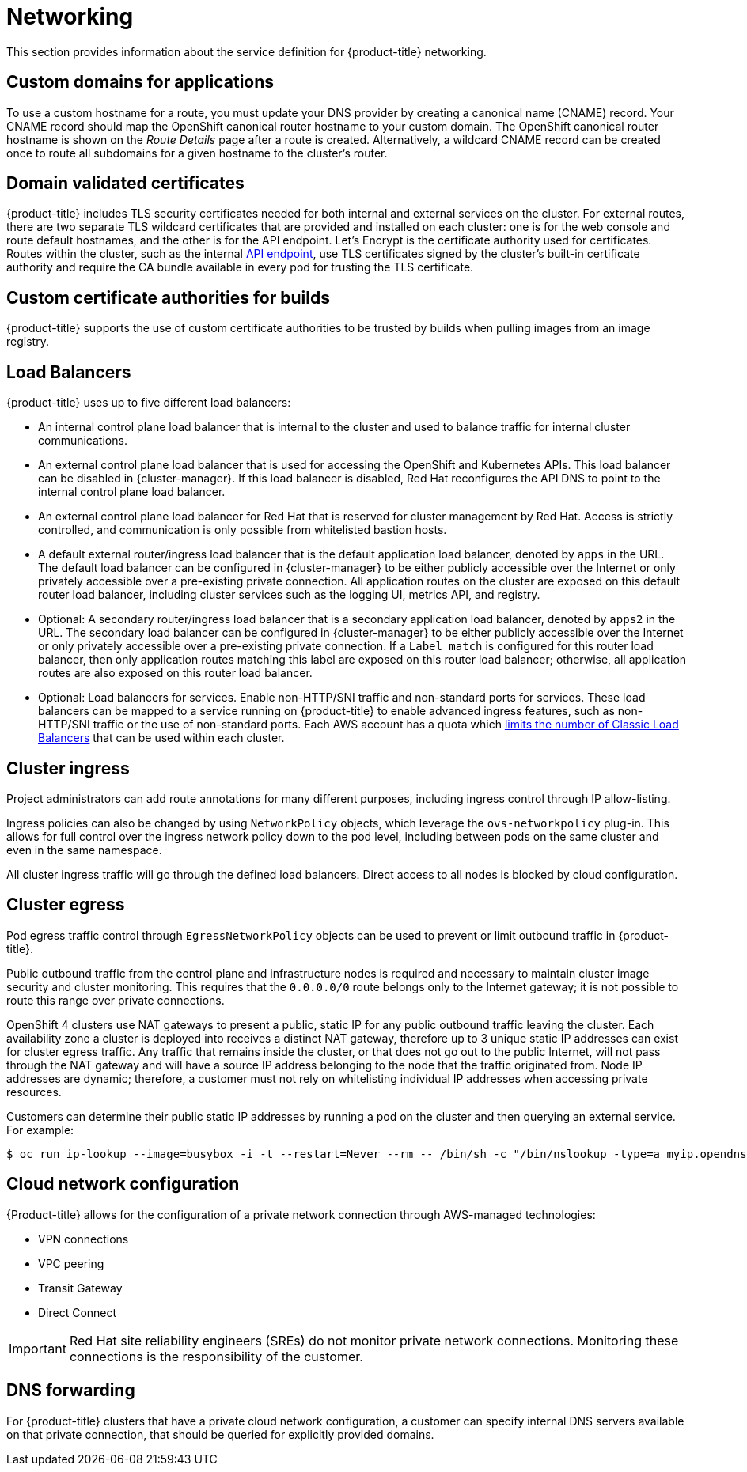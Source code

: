 
// Module included in the following assemblies:
//
// * assemblies/rosa-service-definition.adoc

[id="rosa-sdpolicy-networking_{context}"]
= Networking


This section provides information about the service definition for {product-title} networking.

[id="rosa-sdpolicy-custom-domains_{context}"]
== Custom domains for applications
To use a custom hostname for a route, you must update your DNS provider by creating a canonical name (CNAME) record. Your CNAME record should map the OpenShift canonical router hostname to your custom domain. The OpenShift canonical router hostname is shown on the _Route Details_ page after a route is created. Alternatively, a wildcard CNAME record can be created once to route all subdomains for a given hostname to the cluster's router.

[id="rosa-sdpolicy-validated-certificates_{context}"]
== Domain validated certificates
{product-title} includes TLS security certificates needed for both internal and external services on the cluster. For external routes, there are two separate TLS wildcard certificates that are provided and installed on each cluster: one is for the web console and route default hostnames, and the other is for the API endpoint. Let’s Encrypt is the certificate authority used for certificates. Routes within the cluster, such as the internal link:https://kubernetes.io/docs/tasks/access-application-cluster/access-cluster/#accessing-the-api-from-a-pod[API endpoint], use TLS certificates signed by the cluster's built-in certificate authority and require the CA bundle available in every pod for trusting the TLS certificate.

[id="rosa-sdpolicy-custom-certificates_{context}"]
== Custom certificate authorities for builds
{product-title} supports the use of custom certificate authorities to be trusted by builds when pulling images from an image registry.

[id="rosa-sdpolicy-load-balancers_{context}"]
== Load Balancers
{product-title} uses up to five different load balancers:

- An internal control plane load balancer that is internal to the cluster and used to balance traffic for internal cluster communications.
- An external control plane load balancer that is used for accessing the OpenShift and Kubernetes APIs. This load balancer can be disabled in {cluster-manager}. If this load balancer is disabled, Red Hat reconfigures the API DNS to point to the internal control plane load balancer.
- An external control plane load balancer for Red Hat that is reserved for cluster management by Red Hat. Access is strictly controlled, and communication is only possible from whitelisted bastion hosts.
- A default external router/ingress load balancer that is the default application load balancer, denoted by `apps` in the URL. The default load balancer can be configured in {cluster-manager} to be either publicly accessible over the Internet or only privately accessible over a pre-existing private connection. All application routes on the cluster are exposed on this default router load balancer, including cluster services such as the logging UI, metrics API, and registry.
- Optional: A secondary router/ingress load balancer that is a secondary application load balancer, denoted by `apps2` in the URL. The secondary load balancer can be configured in {cluster-manager} to be either publicly accessible over the Internet or only privately accessible over a pre-existing private connection. If a `Label match` is configured for this router load balancer, then only application routes matching this label are exposed on this router load balancer; otherwise, all application routes are also exposed on this router load balancer.
- Optional: Load balancers for services. Enable non-HTTP/SNI traffic and non-standard ports for services. These load balancers can be mapped to a service running on {product-title} to enable advanced ingress features, such as non-HTTP/SNI traffic or the use of non-standard ports. Each AWS account has a quota which link:https://docs.aws.amazon.com/elasticloadbalancing/latest/classic/elb-limits.html[limits the number of Classic Load Balancers] that can be used within each cluster.

[id="rosa-sdpolicy-cluster-ingress_{context}"]
== Cluster ingress
Project administrators can add route annotations for many different purposes, including ingress control through IP allow-listing.

Ingress policies can also be changed by using `NetworkPolicy` objects, which leverage the `ovs-networkpolicy` plug-in. This allows for full control over the ingress network policy down to the pod level, including between pods on the same cluster and even in the same namespace.

All cluster ingress traffic will go through the defined load balancers. Direct access to all nodes is blocked by cloud configuration.

[id="rosa-sdpolicy-cluster-egress_{context}"]
== Cluster egress
Pod egress traffic control through `EgressNetworkPolicy` objects can be used to prevent or limit outbound traffic in {product-title}.

Public outbound traffic from the control plane and infrastructure nodes is required and necessary to maintain cluster image security and cluster monitoring. This requires that the `0.0.0.0/0` route belongs only to the Internet gateway; it is not possible to route this range over private connections.

OpenShift 4 clusters use NAT gateways to present a public, static IP for any public outbound traffic leaving the cluster. Each availability zone a cluster is deployed into receives a distinct NAT gateway, therefore up to 3 unique static IP addresses can exist for cluster egress traffic. Any traffic that remains inside the cluster, or that does not go out to the public Internet, will not pass through the NAT gateway and will have a source IP address belonging to the node that the traffic originated from. Node IP addresses are dynamic; therefore, a customer must not rely on whitelisting individual IP addresses when accessing private resources.

Customers can determine their public static IP addresses by running a pod on the cluster and then querying an external service. For example:
[source,terminal]
----
$ oc run ip-lookup --image=busybox -i -t --restart=Never --rm -- /bin/sh -c "/bin/nslookup -type=a myip.opendns.com resolver1.opendns.com | grep -E 'Address: [0-9.]+'"
----

[id="rosa-sdpolicy-cloud-network-config_{context}"]
== Cloud network configuration
{Product-title} allows for the configuration of a private network connection through AWS-managed technologies:

- VPN connections
- VPC peering
- Transit Gateway
- Direct Connect

[IMPORTANT]
====
Red Hat site reliability engineers (SREs) do not monitor private network connections. Monitoring these connections is the responsibility of the customer.
====

[id="rosa-sdpolicy-dns-forwarding_{context}"]
== DNS forwarding
For {product-title} clusters that have a private cloud network configuration, a customer can specify internal DNS servers available on that private connection, that should be queried for explicitly provided domains.
